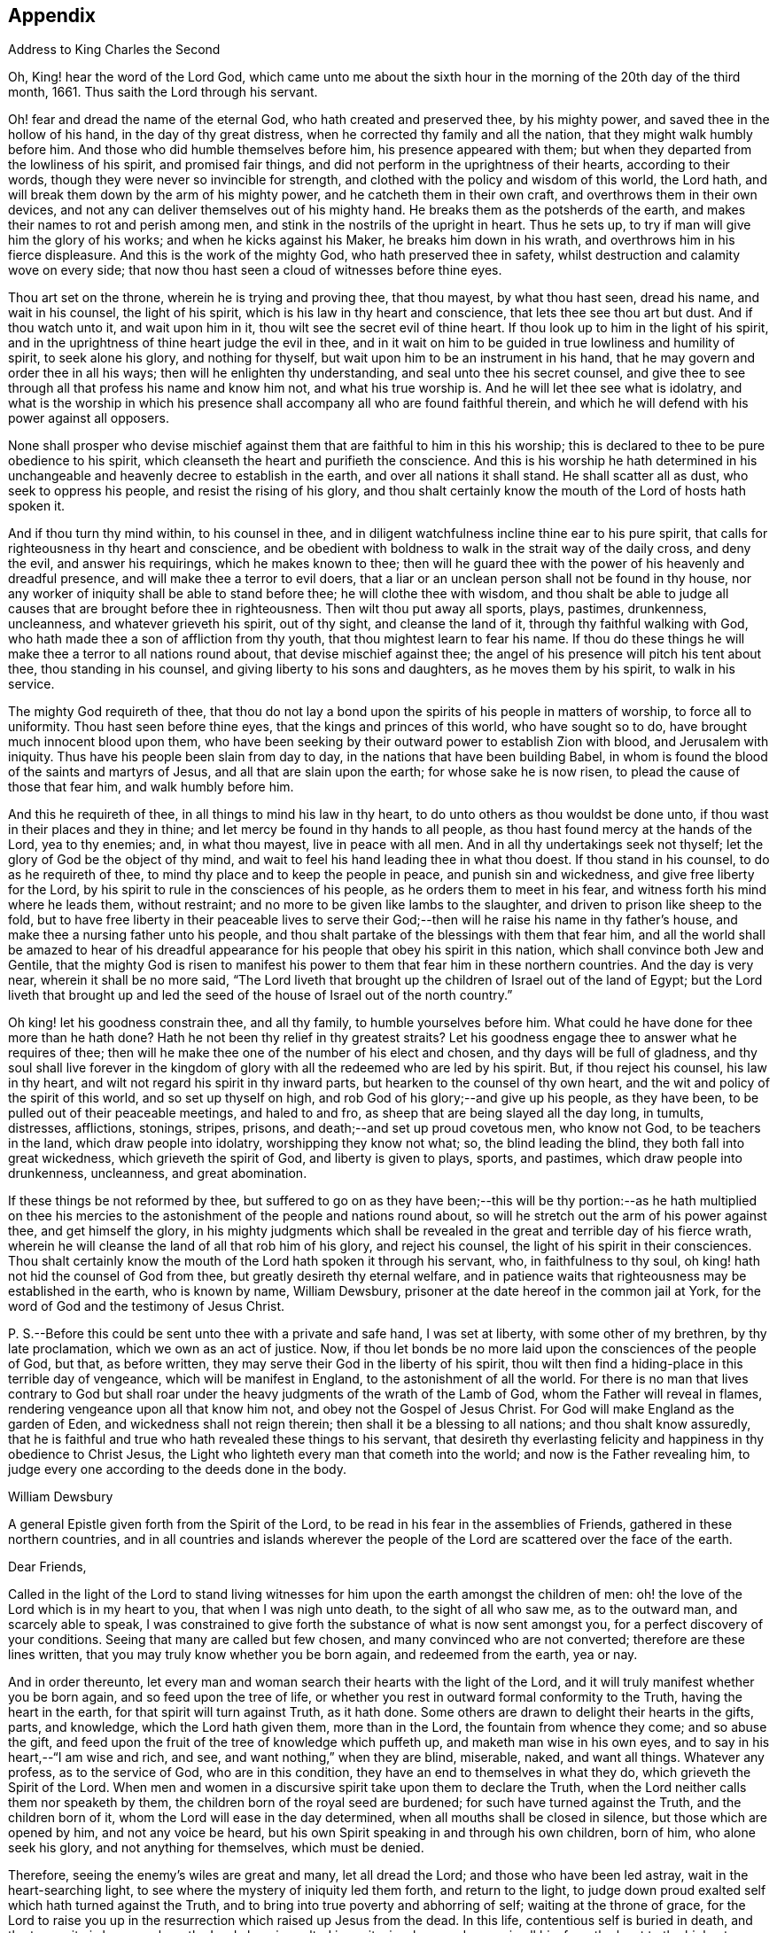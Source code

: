 == Appendix

Address to King Charles the Second

Oh, King! hear the word of the Lord God,
which came unto me about the sixth hour in the morning
of the 20th day of the third month,
1661.
Thus saith the Lord through his servant.

Oh! fear and dread the name of the eternal God, who hath created and preserved thee,
by his mighty power, and saved thee in the hollow of his hand,
in the day of thy great distress, when he corrected thy family and all the nation,
that they might walk humbly before him.
And those who did humble themselves before him, his presence appeared with them;
but when they departed from the lowliness of his spirit, and promised fair things,
and did not perform in the uprightness of their hearts, according to their words,
though they were never so invincible for strength,
and clothed with the policy and wisdom of this world, the Lord hath,
and will break them down by the arm of his mighty power,
and he catcheth them in their own craft, and overthrows them in their own devices,
and not any can deliver themselves out of his mighty hand.
He breaks them as the potsherds of the earth,
and makes their names to rot and perish among men,
and stink in the nostrils of the upright in heart.
Thus he sets up, to try if man will give him the glory of his works;
and when he kicks against his Maker, he breaks him down in his wrath,
and overthrows him in his fierce displeasure.
And this is the work of the mighty God, who hath preserved thee in safety,
whilst destruction and calamity wove on every side;
that now thou hast seen a cloud of witnesses before thine eyes.

Thou art set on the throne, wherein he is trying and proving thee, that thou mayest,
by what thou hast seen, dread his name, and wait in his counsel, the light of his spirit,
which is his law in thy heart and conscience, that lets thee see thou art but dust.
And if thou watch unto it, and wait upon him in it,
thou wilt see the secret evil of thine heart.
If thou look up to him in the light of his spirit,
and in the uprightness of thine heart judge the evil in thee,
and in it wait on him to be guided in true lowliness and humility of spirit,
to seek alone his glory, and nothing for thyself,
but wait upon him to be an instrument in his hand,
that he may govern and order thee in all his ways;
then will he enlighten thy understanding, and seal unto thee his secret counsel,
and give thee to see through all that profess his name and know him not,
and what his true worship is.
And he will let thee see what is idolatry,
and what is the worship in which his presence shall
accompany all who are found faithful therein,
and which he will defend with his power against all opposers.

None shall prosper who devise mischief against them
that are faithful to him in this his worship;
this is declared to thee to be pure obedience to his spirit,
which cleanseth the heart and purifieth the conscience.
And this is his worship he hath determined in his unchangeable
and heavenly decree to establish in the earth,
and over all nations it shall stand.
He shall scatter all as dust, who seek to oppress his people,
and resist the rising of his glory,
and thou shalt certainly know the mouth of the Lord of hosts hath spoken it.

And if thou turn thy mind within, to his counsel in thee,
and in diligent watchfulness incline thine ear to his pure spirit,
that calls for righteousness in thy heart and conscience,
and be obedient with boldness to walk in the strait way of the daily cross,
and deny the evil, and answer his requirings, which he makes known to thee;
then will he guard thee with the power of his heavenly and dreadful presence,
and will make thee a terror to evil doers,
that a liar or an unclean person shall not be found in thy house,
nor any worker of iniquity shall be able to stand before thee;
he will clothe thee with wisdom,
and thou shalt be able to judge all causes that are brought before thee in righteousness.
Then wilt thou put away all sports, plays, pastimes, drunkenness, uncleanness,
and whatever grieveth his spirit, out of thy sight, and cleanse the land of it,
through thy faithful walking with God,
who hath made thee a son of affliction from thy youth,
that thou mightest learn to fear his name.
If thou do these things he will make thee a terror to all nations round about,
that devise mischief against thee;
the angel of his presence will pitch his tent about thee, thou standing in his counsel,
and giving liberty to his sons and daughters, as he moves them by his spirit,
to walk in his service.

The mighty God requireth of thee,
that thou do not lay a bond upon the spirits of his people in matters of worship,
to force all to uniformity.
Thou hast seen before thine eyes, that the kings and princes of this world,
who have sought so to do, have brought much innocent blood upon them,
who have been seeking by their outward power to establish Zion with blood,
and Jerusalem with iniquity.
Thus have his people been slain from day to day,
in the nations that have been building Babel,
in whom is found the blood of the saints and martyrs of Jesus,
and all that are slain upon the earth; for whose sake he is now risen,
to plead the cause of those that fear him, and walk humbly before him.

And this he requireth of thee, in all things to mind his law in thy heart,
to do unto others as thou wouldst be done unto,
if thou wast in their places and they in thine;
and let mercy be found in thy hands to all people,
as thou hast found mercy at the hands of the Lord, yea to thy enemies; and,
in what thou mayest, live in peace with all men.
And in all thy undertakings seek not thyself;
let the glory of God be the object of thy mind,
and wait to feel his hand leading thee in what thou doest.
If thou stand in his counsel, to do as he requireth of thee,
to mind thy place and to keep the people in peace, and punish sin and wickedness,
and give free liberty for the Lord,
by his spirit to rule in the consciences of his people,
as he orders them to meet in his fear, and witness forth his mind where he leads them,
without restraint; and no more to be given like lambs to the slaughter,
and driven to prison like sheep to the fold,
but to have free liberty in their peaceable lives to serve their
God;--then will he raise his name in thy father`'s house,
and make thee a nursing father unto his people,
and thou shalt partake of the blessings with them that fear him,
and all the world shall be amazed to hear of his dreadful
appearance for his people that obey his spirit in this nation,
which shall convince both Jew and Gentile,
that the mighty God is risen to manifest his power
to them that fear him in these northern countries.
And the day is very near, wherein it shall be no more said,
"`The Lord liveth that brought up the children of Israel out of the land of Egypt;
but the Lord liveth that brought up and led the seed
of the house of Israel out of the north country.`"

Oh king! let his goodness constrain thee, and all thy family,
to humble yourselves before him.
What could he have done for thee more than he hath done?
Hath he not been thy relief in thy greatest straits?
Let his goodness engage thee to answer what he requires of thee;
then will he make thee one of the number of his elect and chosen,
and thy days will be full of gladness,
and thy soul shall live forever in the kingdom of
glory with all the redeemed who are led by his spirit.
But, if thou reject his counsel, his law in thy heart,
and wilt not regard his spirit in thy inward parts,
but hearken to the counsel of thy own heart,
and the wit and policy of the spirit of this world, and so set up thyself on high,
and rob God of his glory;--and give up his people, as they have been,
to be pulled out of their peaceable meetings, and haled to and fro,
as sheep that are being slayed all the day long, in tumults, distresses, afflictions,
stonings, stripes, prisons, and death;--and set up proud covetous men, who know not God,
to be teachers in the land, which draw people into idolatry,
worshipping they know not what; so, the blind leading the blind,
they both fall into great wickedness, which grieveth the spirit of God,
and liberty is given to plays, sports, and pastimes, which draw people into drunkenness,
uncleanness, and great abomination.

If these things be not reformed by thee,
but suffered to go on as they have been;--this will be thy portion:--as he hath multiplied
on thee his mercies to the astonishment of the people and nations round about,
so will he stretch out the arm of his power against thee, and get himself the glory,
in his mighty judgments which shall be revealed in
the great and terrible day of his fierce wrath,
wherein he will cleanse the land of all that rob him of his glory,
and reject his counsel, the light of his spirit in their consciences.
Thou shalt certainly know the mouth of the Lord hath spoken it through his servant, who,
in faithfulness to thy soul, oh king! hath not hid the counsel of God from thee,
but greatly desireth thy eternal welfare,
and in patience waits that righteousness may be established in the earth,
who is known by name, William Dewsbury,
prisoner at the date hereof in the common jail at York,
for the word of God and the testimony of Jesus Christ.

P+++.+++ S.--Before this could be sent unto thee with a private and safe hand,
I was set at liberty, with some other of my brethren, by thy late proclamation,
which we own as an act of justice.
Now, if thou let bonds be no more laid upon the consciences of the people of God,
but that, as before written, they may serve their God in the liberty of his spirit,
thou wilt then find a hiding-place in this terrible day of vengeance,
which will be manifest in England, to the astonishment of all the world.
For there is no man that lives contrary to God but shall roar under
the heavy judgments of the wrath of the Lamb of God,
whom the Father will reveal in flames, rendering vengeance upon all that know him not,
and obey not the Gospel of Jesus Christ.
For God will make England as the garden of Eden, and wickedness shall not reign therein;
then shall it be a blessing to all nations; and thou shalt know assuredly,
that he is faithful and true who hath revealed these things to his servant,
that desireth thy everlasting felicity and happiness in thy obedience to Christ Jesus,
the Light who lighteth every man that cometh into the world;
and now is the Father revealing him,
to judge every one according to the deeds done in the body.

William Dewsbury

A general Epistle given forth from the Spirit of the Lord,
to be read in his fear in the assemblies of Friends,
gathered in these northern countries,
and in all countries and islands wherever the people
of the Lord are scattered over the face of the earth.

Dear Friends,

Called in the light of the Lord to stand living witnesses
for him upon the earth amongst the children of men:
oh! the love of the Lord which is in my heart to you, that when I was nigh unto death,
to the sight of all who saw me, as to the outward man, and scarcely able to speak,
I was constrained to give forth the substance of what is now sent amongst you,
for a perfect discovery of your conditions.
Seeing that many are called but few chosen, and many convinced who are not converted;
therefore are these lines written, that you may truly know whether you be born again,
and redeemed from the earth, yea or nay.

And in order thereunto,
let every man and woman search their hearts with the light of the Lord,
and it will truly manifest whether you be born again, and so feed upon the tree of life,
or whether you rest in outward formal conformity to the Truth,
having the heart in the earth, for that spirit will turn against Truth, as it hath done.
Some others are drawn to delight their hearts in the gifts, parts, and knowledge,
which the Lord hath given them, more than in the Lord,
the fountain from whence they come; and so abuse the gift,
and feed upon the fruit of the tree of knowledge which puffeth up,
and maketh man wise in his own eyes, and to say in his heart,--"`I am wise and rich,
and see, and want nothing,`" when they are blind, miserable, naked, and want all things.
Whatever any profess, as to the service of God, who are in this condition,
they have an end to themselves in what they do, which grieveth the Spirit of the Lord.
When men and women in a discursive spirit take upon them to declare the Truth,
when the Lord neither calls them nor speaketh by them,
the children born of the royal seed are burdened; for such have turned against the Truth,
and the children born of it, whom the Lord will ease in the day determined,
when all mouths shall be closed in silence, but those which are opened by him,
and not any voice be heard, but his own Spirit speaking in and through his own children,
born of him, who alone seek his glory, and not anything for themselves,
which must be denied.

Therefore, seeing the enemy`'s wiles are great and many, let all dread the Lord;
and those who have been led astray, wait in the heart-searching light,
to see where the mystery of iniquity led them forth, and return to the light,
to judge down proud exalted self which hath turned against the Truth,
and to bring into true poverty and abhorring of self; waiting at the throne of grace,
for the Lord to raise you up in the resurrection which raised up Jesus from the dead.
In this life, contentious self is buried in death, and the true unity is known,
where the Lord alone is exalted in purity, joy, love, and peace in all his,
from the least to the highest growth, and all flesh is abased before him,
who is worthy of all obedience, praise, and glory forever, Amen.

And all dear Friends and brethren, love the light,
and rejoice in the judgments of the Lord, to have subtle self buried in death,
that whatsoever gifts of the Spirit, the Lord gives unto you,
if the enemy tempts you ever so strongly to puff you up in a self-priding spirit,
in what you have received of the Lord; yet his fear may be minded by you,
which keeps you in a true sense of your nothingness and emptiness in yourselves,
which causes you to wait in true self-denial, for the daily assistance,
and renewal of your strength in the resurrection of life in the Lord Jesus;
and the more he manifests his power with you,
the more empty and nothing you appear in your own eyes.
Thus is the true birth known, which makes self of no reputation,
that the Lord may be exalted in his unlimited power,
in manifesting himself in the poverty, emptiness,
and nothingness of his people who are born of him, that no flesh may glory before him;
but that all in truth say,--"`The Lord doth all in me, and through me,
and the Lord shall have the glory.
I will sit in the dust at his feet to serve him and his people, in what I may,
whilst I have a being amongst the sons of men,
through whom we are raised up to sit in the heavenly places in Christ Jesus,
to the glory of his name forever.`"
This is the state of the true disciples of Christ
who cannot feed on the fruit of the tree of knowledge:
although in your journey and travels, you see the tree of knowledge to be good,
where it stands in its place, yet the fruit is not good to eat and feed upon,
because knowledge puffeth up, but grace maketh humble.

Therefore, dear brethren and sisters, who cannot live in any enjoyment,
but as you enjoy the life and presence of God,
from whom every good and perfect gift comes; although some of you be, in your own eyes,
the meanest amongst the people of the Lord; yea, sometimes your trials are so great,
that you are ready to account yourselves unworthy
to be numbered amongst the people of the Lord,
and yet you dare not disobey him, neither can you live without his presence;--O,
dear children of God! lift up your heads over all
temptations and accusations of the enemy;
for your groans and cries are entered into the ears of the Lord,
who in his love and mercies doth constrain me to proclaim his tender
compassion to all who are truly poor in your spirits.
O! blessed are you among the children of men, for yours is the kingdom of God.
Therefore be not weary of waiting upon the Lord,
for in his own time he will turn your sorrows into joy,
and give to you the spirit of praises for the spirit of heaviness,
as he hath done to many who have endured the like temptations, trials, and sufferings,
under which you wait this day for deliverance; and the Lord will be the same to you.
Be of good comfort; for as the serpent was lifted up in the wilderness,
so is the Son of Man lifted up in the light and covenant of life, to heal your wounds,
and save you from sin, and to give you victory over the enemy in all his appearances.
Through faith in the name of Christ, making war in righteousness,
and fighting the good fight in keeping the faith,
you will be made more than conquerors through his love shed abroad in your hearts,
which will cause you to speak of his goodness, and praise his name for all his mercies.

And all dear children of the Lord,
who witness in measure that you are truly baptized into his death,
and so are made partakers of his resurrection, which is the life,
who worship him according to his own will,
and so are truly accepted of him,--watch and pray,
that you may be guided in the power of his spirit in all your ways.
Be careful that none be hasty to utter words before the Lord,
neither suffer any sighs or groans, or anything to be heard to pass through you,
but as you have the seal of the spirit of the Lord, that he requires it of you.
This I am commanded to lay as a charge upon you,
that so all flesh may be truly silent before the Lord, and no voice be heard,
but the living spirit of the Lord speaking in his people, which,
you that wait in the fear of the Lord, and mind his leadings, may truly know.
As it is written, so do his children witness,--"`He that hath my word,`" saith the Lord,
"`let him speak my word faithfully;
is not my word like a fire and a hammer that breaks the rock in pieces?`"

Therefore, all mind to feel the word of the Lord speaking in you,
that the pure life of the spirit may be tasted and felt, in whatsoever you be exercised,
that so you may be fully assured it is not your own work, as man speaking of God,
but the Lord alone uttering his own voice in the power of his own spirit,
in what you are exercised in, whether it be to pray in sighs, or groans, or in words,
or to speak in exhortation or praises.
You are not to quench the spirit of the Lord in this his day,
in which he is come and doth appear, giving divers gifts unto his people,
as he did amongst his disciples who waited at Jerusalem
for the pouring forth of his spirit from on high.
But they that were strangers to the work of the spirit,
could not taste the life that spake in them, but said, they were mad,
and full of new wine, etc.; but the Lord justified them,
it being the work of his own spirit; and although he gave unto them various gifts,
yet all in the unity of himself, in which they sacrificed,
in returning to the Lord his own with advantage, to the glory of his great name,
as his children do this day.

Blessed be his name forever, that out of the mouths of babes his praise is declared,
in their measures, as it is with those of higher growth in the Lord.
Thus the faithful labourers reap the fruit for which they travail,
that all the people of the Lord may be filled with his spirit,
and in the exercise and leadings thereof, become a body of living ministers,
and a family of prophets; the strong leading the weak by the hand,
and in tender love building up one another in their most holy faith,
which gives the victory over the world, to reign in the heavenly dominion.
This causeth the children of the Most High, in the authority of the Lord,
to say to the greatest persecutors,--"`O man! do what thou hast power to do,
the God whom we serve is able to deliver us out of thy hand; but if he will not,
we are resolved in his strength to suffer what he permitteth man to do.`"
This is the holy resolution of all that are born again,
and cannot hide your heads in the time of persecution,
because you are born of the royal seed, and have overcome the beggarly, cowardly,
earthly spirit, through the blood of the Lamb, and the word of your testimony,
and no more love your lives unto death.

And all dear chosen vessels of the Lord,
seeing he hath manifested his grace so largely to you,
be obedient with all diligence in walking answerably to his love and mercy received;
that as living witnesses for God,
you may shine forth in the beauty of holiness in all your ways.
And be careful in keeping your meetings at the time appointed,
every one endeavouring to be the first at the meeting,
that none give way to a careless spirit, as some have done,
and come to meetings when others have been a considerable time together,
and so become a burden to the diligent and obedient servants of the Lord.
Thus, the meetings are not so profitable to your comfort,
as when you meet diligently at the time,
waiting in the fear of the Lord to feel his sweet presence,
which will keep you awake in the life of his own spirit, to the glory of his name,
and the comfort of one another,
which will cause you to prize the opportunities God gives to you,
not knowing how soon you may be deprived of them.
And be tender one over another, and watch over one another with a pure single eye,
and every one see the beam cast out of your own eye,
before you go to spy a mote in others.
If any brother or sister offend, you that know, speak to them privately,
in all tenderness, to restore them; and this know,
"`whoever turns a sinner from the error of his ways, saves a soul from death,
and hides a multitude of sins.`"
But if they will not hear, take two or three more,
and speak to them again in the spirit of meekness, waiting,
and seeking the Lord for their recovery; but if they will not hear,
but persist in wickedness, then acquaint the church,
whom the Lord in his wisdom will order to deal with them for his own glory.

And in all things you do, I beseech you, do unto others,
as you would be done unto yourselves, that so you may all in your measures,
stand as saviours upon mount Zion, to the glory of the Lord,
in the power of his own spirit, which will cause the whisperer, backbiter, false accuser,
and tale-bearer to be driven away, and cast out of the house of the Lord.
Thus, in the good order of the holy Spirit of our God, we may all live;
that he alone in his dominion may reign in us, and amongst us,
whose government is upon his shoulders,
and all the crowns of the glory of man cast down at his feet,
that he may be exalted in ordering every member of the body in their place and service,
to his everlasting praise and glory.--Even so,
dear Father! carry on thy work in all the churches of the saints,
scattered over the face of the earth,
that in the unity they may be established in the Lord, being one, and his name one,
and all the contrary swept away with the breath of thy mouth,
and brightness of thy coming:--so come, Lord Jesus!
Take to thee thy great power,
and reign in thy authority in and amongst thy dear children,
to the astonishment of the nations, and all people that are not born again,
and to the exaltation of thy own name and kingdom over all, who art worthy to reign,
blessed forever, and of whose dominion there is no end!

And all you faithful labourers in the Gospel of Christ,
who in true innocency travail in his strength,
and seek not anything for yourselves in what you do,
but to glorify the Lord in establishing his people in the living
unity in his own spirit:--O! blessed are you amongst the people;
my soul praiseth the Lord for you, and blesseth his name,
that ever he raised up such a spirit in you; that in all the riches of the spirit,
God gives to you, yet you remain truly poor in yourselves,
and in deep humility become servants to his people for the Lord`'s sake; and being poor,
you make many rich in that which will abide fresh and green in the winter storms,
and will not fade away in the terrible blasts which will come for the trial of his people,
and cause all hearts to fail, but what are born of his own nature.
Oh! dearly beloved brethren, feel my enlarged love,
which floweth to you in the life received and enjoyed through death,
where there is no variableness nor shadow of change.

I remain your brother, in the word of his patience, to endure the suffering,
according to his determination, with all that love the Lord better than their lives.

William Dewsbury

Warwick, +++[+++common jail,]
14th of Tenth month, 1668.

William Dewsbury to Friends.

Dear Friends,

In the light of Christ wait upon him,
to renew you in the spirit of your minds to serve the living God.
My dear Friends, mind your calling, unto which you are called, to wait in the light,
to retain God in your knowledge, to feel the work of regeneration perfected in you;
that you may truly learn to take up the cross daily,
and to feel the heavenly power manifest itself,
to raise you up in the life that makes self of no reputation,
and drieth up the tongue of the Egyptian sea,
and bringeth all flesh to true silence in you before the Lord.
Then will not any be hasty to utter words before him,
but all in true watchfulness and prayer wait for
the heavenly inspiration of his holy Spirit,
to overcome your spirits, and to sanctify you,
in making you obedient to the heavenly government of Christ Jesus in you.

He will lead you out of your own thoughts and wills,
in a humble subjection to his blessed will, which will order you in all faithfulness,
to walk with God in your families, to be good examples by your good conversation;
that so you may have a testimony in the consciences of your children and servants,
and all with whom you have to do,
in having all your words and works seasoned with
the good savour of the spirit of the Lord;
that he may give you an assurance that the church of God is in every particular family,
and that you are his dwelling-place amongst the children of men.
Then will the angels of his presence pitch their tents about you,
in the day when this Scripture shall be fulfilled, as it is written,
"`Pour forth thy vengeance, O Lord! upon the heathen that know thee not,
and upon all the families that call not upon thy name.`"

Dear Friends, be watchful in prayer always, that you may enjoy the heavenly life,
to exercise you in all faithfulness; strive to exceed in humility and carefulness.
In the name of the Lord Jesus Christ meet together, that he may exercise, guide,
and order you in all services for the blessed truth of our God; that,
in the meek spiritual life and love, you be subject to serve the Lord,
and one another in all tenderness of heart,
in doing unto others as you would have them do unto you.
Then will the Lord take delight in you,
and make you manifest to be his chosen jewels and saviours upon Mount Zion,
in repairing the breaches, and restoring the desolate,
and in love bringing back again those that have been driven away, or turned aside,
either to the right hand or to the left, in the hour of temptation and days of trial.

O, you meek, humble-spirited people of the Almighty God! lift up your heads,
and keep your minds stayed upon the Lord,
to help you to keep your habitations of peace within the gates of Zion,
where we have salvation for walls and bulwarks; whose confidence is in the Lord alone.
In him, I beseech you, live in the endeared love of Christ Jesus,
who gave his life to redeem us to himself,
and gives strength to his redeemed ones to forsake wife and children,
to give up our lives daily, in tumults, stripes, bloodshed, with cruel sufferings,
both in prison, and when at liberty, to bring enemies out of enmity,
in the light to be in union with God.
Oh! be entreated to seek the Lord,
to subject all your minds to the love of God in Christ Jesus, to rule in you;
then will the desire of my soul be answered, in your restoring and gathering to God,
as is before written,
who will then build you up in the unity of the spirit and bond of peace,
which will enable you with patience and meekness,
to weary out and overcome whatever is contrary to his pure,
peaceable and blessed nature:--the mouth of the Lord hath spoken it,
through your brother and companion in the kingdom
of patience and tribulation in the Lord Jesus Christ.

William Dewsbury

Warwick jail, the 10th of the Twelfth month, 1680.

A general Epistle to be read in the fear of God,
in and amongst the assemblies of his people.

My dear Friends,

In the light of the Lord, all watch and pray,
that you may receive power through faith in the name
of Christ to reign over your own thoughts and wills.
Then will you delight in taking up the daily cross and mortifying the earthly members,
that your conversation may be as becometh the Gospel of our Lord and Saviour Jesus Christ.
This will make you manifest to the witness of God in every conscience,
that you are the salt of the earth, that have kept your state and habitation in God,
and retain the sweet savoury spirit of life, which seasons all your words and works,
and ministers grace to all with whom you have any concern,
to the exalting of God`'s blessed truth over all that watch for evil,
which will cause their eyes to fail, and frustrate their expectations forever.
Amen.

And, dear Friends, I beseech you,
be faithful upon all accounts for the service of the blessed truth of God,
to meet together in his holy fear;
that you may receive the holy inspiration of his spirit,
to exercise you in what service God is pleased to call you unto,
whether in prayer to God,
or in exhortation to build up one another in your most holy faith;
to raise up the life in all,
that every one who is overcome with the powerful and heavenly motions,
cast their mite into God`'s treasury, and give him his own.
Thus will you feel the increase of his government in you that are faithful,
in the true measure of light and life; and more and more he will give unto you,
to the edifying of one another in love.
You will become epistles written in one another`'s hearts,
with the pure spirit of the living God,
which will bind you up in the unity of the spirit and bond of peace;
and what exercise soever is met with, whilst you are in the mortal body,
pray to the Lord to keep you in the life of his own spirit,
that patience may have its perfect work; that if you be smitten on the one cheek,
turn the other cheek to the smiter also; and if you be reviled, revile not again,
but in deep humility and patience, wait in the pure, meek,
peaceable spirit of our Lord Jesus,
who was made perfect through sufferings;--so are his dear and chosen jewels,
who bear his name in righteousness, and have their eye to the God of their help,
and their confidence is in the Lord alone.

O ye blessed of the Lord! be glad in his name,
who will not let any whose confidence is in him alone,
suffer more than he will give strength to bear,
and will sweeten the cup of your tribulation with his blessed presence,
which will cause your hearts to rejoice, and sing in all your trials;
and will give you your portion forever with the blessed assembly,
that John spoke of in the 7th of the Revelations--a number that no man could number,
that had passed through the great tribulation,
and washed their garments and made them white in the blood of the Lamb;
therefore are they before the throne of God,
and serve him day and night in his holy temple;--and
he that sitteth on the throne shall dwell among them,
and feed them, and lead them to the living fountains of waters,
where God shall wipe away all tears of sorrow from their eyes, forever.
This is your portion, dear children of the living God, who in true love to him,
have waited upon him in the light of Christ,
to be buried with him in his spiritual baptism and made conformable to him in
his sufferings and death--and in the deep sense of your present strait,
being made conformable in measure to our Lord and Saviour,
you cry as he did upon the cross, when he bore the sins and transgressions of his people,
"`My God, my God, why hast thou forsaken me?`"
Even so do you his dear children, in your measure,
passing through the great tribulations,
being made of the number of the slain of the Lord.

Here is first a passing through the great tribulation,
to be made of the number of the slain of the Lord; and,
being truly humbled into his blessed will, in a deep sense of poverty of spirit,--there,
wait upon the Lord, until he create you to a lively hope,
and give you a possession of his blessed life, that is hid with Christ in God,
and so marry you to himself in his own righteousness,
which he gives you for your wedding-garment.
The love of God constrains you to walk in all strict
observations that are required of you to be done;
but no more to lean upon them for life,
but have all your obedience accepted of God through faith in the light, life,
and name of Christ, in whom you now are the righteousness of God forever,
in giving up freely to be guided by his spirit in faithfulness to the end.

O! ever blessed and happy people, who do witness fulfilled in you what is here written;
lift up your heads and rejoice in the Lord, and in his humble, meek, and pure spirit,
which makes self of no reputation;
but through your obedience to Christ Jesus the true Light,
in whom you come to witness the Lord to be one,
and his name one--and you that never had power to believe in his name,
until he gave you power to believe;--you are one in the Lord forever.
And here is the joyful unity with the Father in the Son,
and one with another in the love of Christ, who bought us with his blood,
which the gates of hell can never prevail against.

And all you, my ancient brethren and sisters,
who have obtained this blessed dominion and everlasting
inheritance,--I bless God for you,
who I do believe will take care to answer the desire of my soul,
for the comfort of the young and tender babes;
for whose sake I had this concern upon my spirit,
to lay before them the true passage into the footsteps,
where the tribulated companions have travelled that are married to the Lord of life,
and have upon them their wedding-garment,
that they may not come short who are upon their travel
towards the same inheritance in Christ the true light.
I dearly beseech you, whom God hath sealed up with his holy Spirit,
to your full assurance of God`'s everlasting love in Christ Jesus,
that you watch over the tender and tribulated ones, and in what can possibly be done,
strengthen their faith;
that they may come into the heavenly unity with the Father in the Son,
and sit down with all them who have been made conformable
to Christ in his sufferings and death;
and that, in the heavenly resurrection, blessed and everlasting peace,
they may sing hallelujah and high praises to the Lord their
God,--over all the wrath that is in the children of men,
which will come to an end, and vanish away like smoke,
before you whom the Lord hath called, in meekness, and patience,
to bear his name in righteousness, in the sweet savoury spirit of Jesus Christ, over all,
blessed forever, Amen.--In which, the Lord keep you all, with my soul,
faithful unto the end,
is the breathing of the spirit of your brother and companion in
tribulation and in the kingdom and patience of the Lord Jesus Christ.

And further, I have this to communicate to my friends and brethren:
that what hath come to pass these late years,
hath been for want of watchfulness to be guided by the spirit of the Lord.
Love hath been quenched in many, in whom offences have entered, and separation followed;
which hath deeply wounded my spirit, having endeavoured,
to the utmost of my power in the love of God, to prevent such proceedings;
and so have I done in many years past, by preventing papers ready to be printed,
from being published, that were of a tendency to quench the love of one towards another.
And when Jeffery Bullock`'s papers were published in print,
which would appear to the reader of a tendency leading to the breach of unity,
which would cause the enemies of God to rejoice; it did so wound my spirit,
that for many weeks those who saw me did not expect
that I should continue long in the body;
but God in his mercy restored strength in his appointed time.

And when I heard,
that some in the west intended to publish in print against some Friends,
I bore my testimony against such proceedings,
and told one who favoured what was intended,
that I would have my hand cut off before I would exercise it in such undertakings;
and desired him to speak to W. R. +++[+++William Rogers,]
that he would not proceed in publishing anything of that nature; for if he did,
it would be a prejudice to truth, and would produce very sad consequences,
and my spirit would be deeply wounded, as it is this day, through these proceedings,
of those who voluntarily, through want of love,
cast away the judgment that is given to the saints
to keep all sweet and savoury amongst us,
into the hands of the enemies of God, as an inlet for them to come into the midst of us,
to sit as judges and trample upon us.

So +++[+++this is written]
to clear my conscience of all false reports cast upon me,
as that I have encouraged what is brought forth of this kind, and to satisfy all Friends,
that I have laboured according to the ability God hath given me,
to prevent the publishing all things of that nature, as aforesaid.
And I have admonished all concerned that I could meet with,
to have a care of watching for evil, lest they provoke one another to wrath,
and so quench love; but rather to look at the good in one another, and,
in the love of God,
labour to preserve them out of any weakness which they saw lay near to attend them;
that so the pure, holy Spirit of life and love, which first gathered us into itself,
to be a people in God,
and in his authority to reign over what is contrary to his blessed nature,
may again restore, where it is wanting,
in the universality of its blessed power,--making up the breaches,
and restoring the desolate ones,
and causing every one that professeth the blessed truth of God,
to love their neighbour as themselves; and so to do unto all,
as they would have others to do unto them.
Thus, all concerned in this exercise,
who seek the peace of his people in the measure of the grace of God in Christ,
may stand as saviours upon Mount Zion, to the honour of the name of the Lord our God,
and the comfort of all who love not their lives unto death, serving the Lord,
and his dear and chosen people, in the meek, patient,
and peaceable spirit of our Lord Jesus Christ.

In which, the Lord keep you all with my soul; that, in his pure and peaceable dominion,
we all may throw down our crowns before his throne, and unanimously sing,--All glory,
honour, praises, thanksgiving, and dominion be given to him,
who is found worthy to sit upon his throne in all our consciences, Christ Jesus,
the true light, and hope of our glory! even so be it,
with all that profess his blessed truth, saith mv soul in the name of the Lord.

William Dewsbury

From Warwick, the 8th day of the Third month, 1682.

William Dewsbury to Friends in Bristol, etc.

My dear, faithful, suffering brethren and sisters in Bristol, Gloucester, and elsewhere,
for the word of God, and testimony of our Lord and Saviour, Jesus Christ: Oh,
lift up your heads,
you whose days are prolonged to see this blessed day which
was sounded in your ears above twenty years by-past,
and are counted worthy to receive this crown of his suffering spirit.
All you that freely resign to suffer for his name in true sincerity,
shall reign forever with him in eternal glory.

Therefore, in the name of the Lord, I beseech you all, convinced of God`'s blessed truth,
not to lend your ear to any counsel in you, or without you,
that would cause you to fly sufferings, and so deny the suffering Jesus before men;
for if you do, you know it is written, that he will deny you before his heavenly Father, etc.
But all you who so love the Lord, that you dare not but do as godly Daniel did,
walk with your God as at other times, with the hazard of both estate, liberty,
and life--oh! blessed be the day that ever the Lord crowned you
with this frame of spirit in receiving Jesus to be your guide.
Even so, the Lord keep you, and lead you to the living fountain of water,
which in the light is opened in you.
Give not way to your own thoughts,
but in the light judge them down as fast as they appear;
then will you be kept out of the straitness of your own bowels,
in heavenly enlargedness in the will of God, whose thoughts are good and not evil,
to give you all an expected end, in answering the desires he hath raised up in you,
to do his will.

Therefore arise in the pure, peaceable spirit of the Lord;--cast your care upon him;
he will arm you with patience to endure the tribulation,
which will cause the beholders to admire,
as it is written in the Scriptures of truth:--behold the patience and faith of the saints,
which will overcome all that withstands the rising of his glory,
who is the God of our help,
over all blessed forever--here is the rest of your tribulated
brother in the kingdom and patience of Christ Jesus.

William Dewsbury

Warwick, 17th of the Fifth month, 1682.

William Dewsbury to Edward Nightingale of York.

My ancient Friend!

Whom the Lord, counted worthy to receive his blessed truth,
with many in that city and county, when he sent forth his servants,
and called me to forsake wife and children, and to give up my life daily unto his will,
to endure stripes and bruises in many tumults, with the rest of my faithful brethren,
who loved not our lives to death for your sakes,
to gather thee and all that received the truth,
that you might enjoy the presence of the Lord.
And amongst many others, we counted thee worthy to receive his servants,
who meet together in the heavenly unity in the truth; for which, both thou and I,
with many of the servants of God, were put into prison,
as many of his servants are this day.
And the blessed presence of God kept, and doth keep,
them that truly fear his name in sweet unity and peace in himself and one with another,
to their everlasting comfort, and to the confounding the enemies of God,
who beheld their steadfast standing,
and entire union in bearing their faithful testimony in
whatever they were called unto for the truth of God.
This did not only confound God`'s enemies,
but many were convinced and received the truth in the love of it,
beholding the unity of faithful Friends, to their comfort,
and the honour of the name of the Lord; which caused my soul,
with the rest of the faithful labourers, to praise the name of the Lord,
in having blessed the travail of our souls,
and given us to see the fruit of our labour in his vineyard,
and the peace and unity of his people.

But, of late I have heard that thou, my ancient friend, Edward Nightingale and John Cox,
with some others in that city,
do meet together in a separating spirit apart from the rest of Friends in the city,
which casts a stumbling-block in the way of many.
And, instead of gathering people to receive the truth, you scatter and drive them away;
and it giveth great advantage to them that watch for evil, and is of a bad savour,
and wounding to the spirits of them that truly fear the Lord.
I can truly say, your meeting in that separating spirit,
which is such an evil savour in the nation, hath been,
and is more afflicting to me than all the persecutions
and imprisonments I have endured unto this day.

Therefore, I entreat and beseech thee, my ancient friend, Edward Nightingale,
with all that meet in the separation from the rest of Friends in the city,
to turn your minds to the light of Christ in you,
which will let you see you have not done well,
and with it judge that which hath led you to separate from Friends;
and return to meet with them in the city, in the sweet concord, love,
and unity in the life of the blessed truth, as in the days of old and years past.
I am a witness with the rest of faithful Friends, that in all our meetings,
whether in the prison or in the city, we never wanted the sweet appearance of Christ,
our life, in us and among us, according to his promise and to our comfort.
And so it is now, with all that meet in his name, and in unity with his people,
as we did in those days.

It was many years before the enemy could get any entrance to make
a breach amongst those that profess God`'s blessed truth,
to draw some into a self-separation, as he hath done you and too many more elsewhere.
I do assure you, it is the work of the enemy of your souls.
You should not have separated, but have kept your places amongst Friends;
and not have taken offence because they saw there might be some
service for truth in meeting twice on the first-day of the week.
It is very likely, that some in that city who had a love to truth,
might get an opportunity to come to one of those meetings.
It is very much to me, how you let the enemy so get over you,
as to cause you to separate from Friends;
whereas had you kept your places in meeting with them,
you in time might have seen a service in meeting twice a day as well as they.
You may be sure that separation neither restores any to the love of truth,
nor gathers any to God,
but rather scattereth and driveth away some that were gathered in love
to truth by the painful and faithful labourers who were sent of the Lord.
Therefore, in the yearnings of the love of God to you, I once more beseech you,
that in humiliation you wait in the light of Christ,
and he will let you see how the enemy led you out of your places,
when you separated from meeting with Friends; and in yielding obedience to the light,
it will bring you into your places again, to meet with Friends to your comfort,
and the honour of the name of the Lord, according to the counsel of the Lord in my heart,
here sent unto you.

But if you reject the counsel of the Lord in these lines,
which in his love I am moved to send unto you, then shall I lament your condition,
because of the evil consequence your separation will produce to your sorrow,
and the wounding of many whom God would not have
wounded;--for which you must give an account.
And before you lay down your heads in peace, you will remember me,
who have not hid from you the counsel of the Lord.

William Dewsbury

Warwick, 21st of Eleventh month, 1684.

William Dewsbury to Friends.

Dear, precious, and beloved Friends,
called in the light of the Lord to stand living witnesses for God,
in the midst of a crooked, wicked, perverse, and untoward generation.

Dear Friends, in the pure and meek spirit of the Lord, enter into the chamber of rest,
which God hath prepared for you in his unlimited power.
Stay your minds, and keep your confidence, and hold fast your faith,
that so the door may be shut,
that not anything may enter which would produce feebleness of mind, faintness of spirit,
or in the least measure cause you to stagger at the promises of the Lord,
who hath promised he will never leave us, nor forsake us.
Then, what trial soever any of us be called unto, who love the Lord,
and have given up our names unto him, he will not suffer one hair of our heads to perish,
but what shall be to the glory of his name, and the comfort of our souls forever.
Many of us are witnesses of the faithfulness of our God,
in making our passage pleasant through all trials
and sufferings that have been unto this day;
which is now manifesting itself, as was proclaimed amongst you in times past.

Therefore, I beseech you all, dear Friends, put not the day of the Lord afar off;
for a general trial will come on all who make mention of the name of the Lord,
that it may be known, who are truly born of God and who are not;
that his precious jewels may be made up,
who shall more and more shine forth in the brightness of his glory,
being established in his light, life, and love,
against which the gates of hell cannot prevail,
because the Lord is the strength of all that are born again.
And for their sakes, he is making a short work in the earth,
to hasten his peculiar people through these trials,
according to the determination of his own will, for the glory of his name,
and the comfort of the righteous seed which the Lord hath blessed; that so,
he may establish peace in the earth, and purity and holiness amongst the children of men,
which will be the end of all these tribulations.

Therefore, wait in the faith and patience, and be faithful in obedience,
as at other times, with the loins of your minds girt up to the Lord,
to rest in his unlimited power, and reign in a quiet still mind,
giving up both goods and life freely; casting all your care upon the Lord;
who will answer the expectation of his people, and work a mighty deliverance,
neither by sword nor spear, but by his own outstretched arm,
in the day of his dreadful vengeance, which he is hastening upon the earth,
that shall cause all hearts to fail who know not God.
The wicked shall confess to his righteous judgments,
and the righteous shall bow before him, and the heathen shall know he is our God,
and that we have not trusted in his name in vain;
for he will judge righteously upon the earth,
and give unto every man according to the deeds done in the body.

Then, woe to the proud and wicked, it shall go ill with them!
Ah! but, you dear suffering innocent people of the Lord, lift up your hands and rejoice,
for the Lord is tender over you as towards the apple of his eye,
and great is the reward of the faithful;
it is you who shall reap the fruit of your doings, and shall rejoice,
when the wicked shall howl, in the sense of his fierce wrath,
for he will get himself a glorious name,
in consuming his enemies with the breath of his mouth, and the brightness of his coming.

Even so, hasten thy work, oh Lord! it is the breathing of my soul, with all thine,
that thy dear children may be delivered from their oppressors,
that in thy power and life they may be kept by thee,
to the perfecting thy glory forever!--where is the rest of your dear brother,

William Dewsbury

William Dewsbury to Friends in Yorkshire.

My dear Friends, who are convinced of the blessed truth, wait in the light,
that you may truly experience Christ in you, baptizing you with the Holy Ghost and fire,
rendering vengeance upon all in you that obeys not the Gospel of our Lord Jesus Christ,
and so you will come to witness you are of the number of the slain of the Lord,
and conformable to him in his sufferings and death.
And you that are in the sense of your miserable and lost estate, wait upon the Lord,
weeping and seeking the Lord your God,
asking the way to Zion with your faces thitherward,
until the Lord cause your souls to hear the voice of the Son of God,
and they that hear his voice live, but not in themselves, nor to themselves,
but the life you then live is Christ in you, and you in him.

Oh! blessed are you that witness what is here written;
for you are the true members of the body of Christ, who abhor yourselves,
and admire the Lord with all his saints, in whom he is admired.
Oh! praise the Lord all you his dear children for his wonderful works,
in leading you in his narrow way, and through his strait gate, which so few find.
The Lord keep you by his mighty power, that you may contend for the faith, and keep it,
which the Lord hath delivered unto his saints,
that through faith you may have victory over your own wills, and over the world,
with all the pomp, pride, and pleasure of it, and so delight in the daily cross,
to be the well-seasoned, savoury people, in all your words and works,
to glorify our Father which is in heaven:--even so be it with you,
is the prayer of your ever-loving brother,

William Dewsbury

[.the-end]
The End
